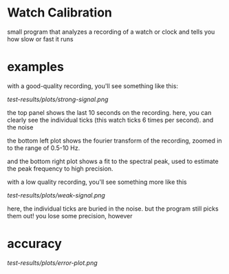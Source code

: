 * Watch Calibration

  small program that analyzes a recording of a watch or clock and
  tells you how slow or fast it runs

* examples

  with a good-quality recording, you'll see something like this:

  [[test-results/plots/strong-signal.png]]

  the top panel shows the last 10 seconds on the recording.  here, you
  can clearly see the individual ticks (this watch ticks 6 times per
  second).  and the noise

  the bottom left plot shows the fourier transform of the recording,
  zoomed in to the range of 0.5-10 Hz.

  and the bottom right plot shows a fit to the spectral peak, used to
  estimate the peak frequency to high precision.

  with a low quality recording, you'll see something more like this

  [[test-results/plots/weak-signal.png]]

  here, the individual ticks are buried in the noise.  but the program
  still picks them out!  you lose some precision, however

* accuracy

  [[test-results/plots/error-plot.png]]
